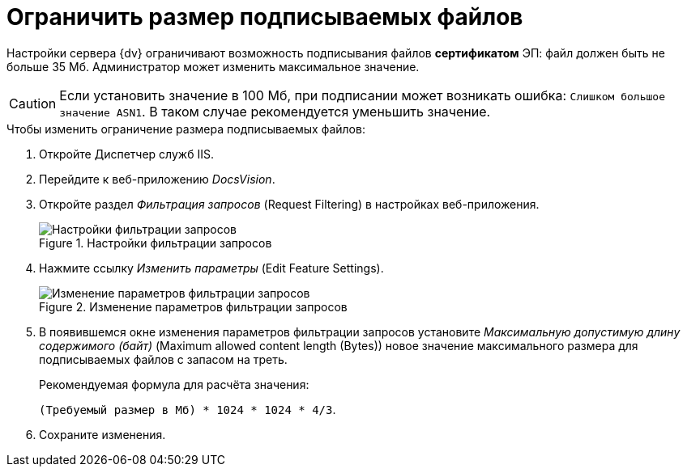 = Ограничить размер подписываемых файлов

Настройки сервера {dv} ограничивают возможность подписывания файлов *сертификатом* ЭП: файл должен быть не больше 35 Мб. Администратор может изменить максимальное значение.

CAUTION: Если установить значение в 100 Мб, при подписании может возникать ошибка: `Слишком большое значение ASN1`. В таком случае рекомендуется уменьшить значение.

.Чтобы изменить ограничение размера подписываемых файлов:
. Откройте Диспетчер служб IIS.
. Перейдите к веб-приложению _DocsVision_.
. Откройте раздел _Фильтрация запросов_ (Request Filtering) в настройках веб-приложения.
+
.Настройки фильтрации запросов
image::setMaxAllowedSizeForSignedFile.png[Настройки фильтрации запросов]
+
. Нажмите ссылку _Изменить параметры_ (Edit Feature Settings).
+
.Изменение параметров фильтрации запросов
image::setMaxAllowedSizeForSignedFileConfig.png[Изменение параметров фильтрации запросов]
+
. В появившемся окне изменения параметров фильтрации запросов установите _Максимальную допустимую длину содержимого (байт)_ (Maximum allowed content length (Bytes)) новое значение максимального размера для подписываемых файлов с запасом на треть.
+
.Рекомендуемая формула для расчёта значения:
****
`(Требуемый размер в Мб) * 1024 * 1024 * 4/3`.
****
+
. Сохраните изменения.
